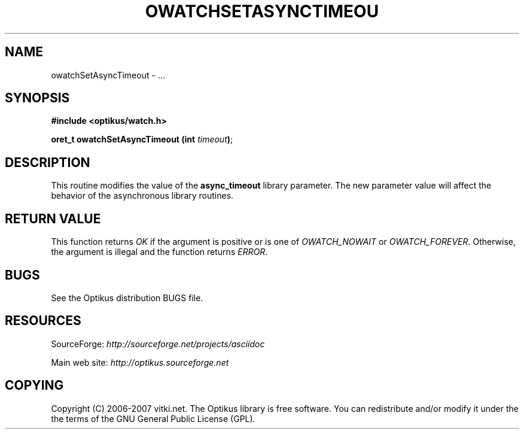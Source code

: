 .\" ** You probably do not want to edit this file directly **
.\" It was generated using the DocBook XSL Stylesheets (version 1.69.1).
.\" Instead of manually editing it, you probably should edit the DocBook XML
.\" source for it and then use the DocBook XSL Stylesheets to regenerate it.
.TH "OWATCHSETASYNCTIMEOU" "3" "12/17/2006" "" ""
.\" disable hyphenation
.nh
.\" disable justification (adjust text to left margin only)
.ad l
.SH "NAME"
owatchSetAsyncTimeout \- ...
.SH "SYNOPSIS"
\fB#include <optikus/watch.h>\fR
.sp
\fBoret_t owatchSetAsyncTimeout (int \fR\fB\fItimeout\fR\fR\fB)\fR;
.sp
.SH "DESCRIPTION"
This routine modifies the value of the \fBasync_timeout\fR library parameter. The new parameter value will affect the behavior of the asynchronous library routines.
.sp
.SH "RETURN VALUE"
This function returns \fIOK\fR if the argument is positive or is one of \fIOWATCH_NOWAIT\fR or \fIOWATCH_FOREVER\fR. Otherwise, the argument is illegal and the function returns \fIERROR\fR.
.sp
.SH "BUGS"
See the Optikus distribution BUGS file.
.sp
.SH "RESOURCES"
SourceForge: \fIhttp://sourceforge.net/projects/asciidoc\fR
.sp
Main web site: \fIhttp://optikus.sourceforge.net\fR
.sp
.SH "COPYING"
Copyright (C) 2006\-2007 vitki.net. The Optikus library is free software. You can redistribute and/or modify it under the the terms of the GNU General Public License (GPL).
.sp
